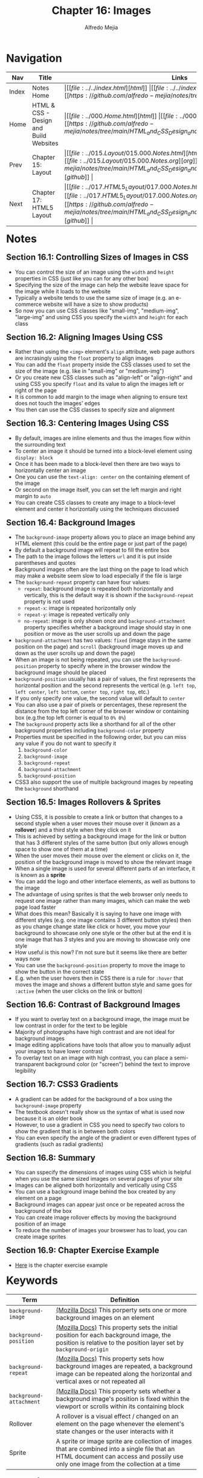 #+title: Chapter 16: Images
#+author: Alfredo Mejia
#+options: num:nil html-postamble:nil
#+html_head: <link rel="stylesheet" type="text/css" href="../../resources/bulma/bulma.css" /> <style>body {margin: 5%} h1,h2,h3,h4,h5,h6 {margin-top: 3%}</style>

* Navigation                                                                                                                                                                                                          
| Nav   | Title                                  | Links                                   |
|-------+----------------------------------------+-----------------------------------------|
| Index | Notes Home                             | \vert [[file:../../index.html][html]] \vert [[file:../../index.org][org]] \vert [[https://github.com/alfredo-mejia/notes/tree/main][github]] \vert |
| Home  | HTML & CSS - Design and Build Websites | \vert [[file:../000.Home.html][html]] \vert [[file:../000.Home.org][org]] \vert [[https://github.com/alfredo-mejia/notes/tree/main/HTML_and_CSS_Design_and_Build_Websites][github]] \vert |
| Prev  | Chapter 15: Layout                     | \vert [[file:../015.Layout/015.000.Notes.html][html]] \vert [[file:../015.Layout/015.000.Notes.org][org]] \vert [[https://github.com/alfredo-mejia/notes/tree/main/HTML_and_CSS_Design_and_Build_Websites/015.Layout][github]] \vert |
| Next  | Chapter 17: HTML5 Layout               | \vert [[file:../017.HTML5_Layout/017.000.Notes.html][html]] \vert [[file:../017.HTML5_Layout/017.000.Notes.org][org]] \vert [[https://github.com/alfredo-mejia/notes/tree/main/HTML_and_CSS_Design_and_Build_Websites/017.HTML5_Layout][github]] \vert |

* Notes

** Section 16.1: Controlling Sizes of Images in CSS
   - You can control the size of an image using the ~width~ and ~height~ properties in CSS (just like you can for any other box)
   - Specifying the size of the image can help the website leave space for the image while it loads to the website
   - Typically a website tends to use the same size of image (e.g. an e-commerce website will have a size to show products)
   - So now you can use CSS classes like "small-img", "medium-img", "large-img" and using CSS you specify the ~width~ and ~height~ for each class

** Section 16.2: Aligning Images Using CSS
   - Rather than using the ~<img>~ element's ~align~ attribute, web page authors are incrasingly using the ~float~ property to align images
   - You can add the ~float~ property inside the CSS classes used to set the size of the image (e.g. like in "small-img" or "medium-img")
   - Or you create new CSS classes such as "align-left" or "align-right" and using CSS you specify ~float~ and its value to align the images left or right of the page
   - It is common to add margin to the image when aligning to ensure text does not touch the images' edges
   - You then can use the CSS classes to specify size and alignment

** Section 16.3: Centering Images Using CSS
   - By default, images are inline elements and thus the images flow within the surrounding text
   - To center an image it should be turned into a block-level element using ~display: block~
   - Once it has been made to a block-level then there are two ways to horizontally center an image
   - One you can use the ~text-align: center~ on the containing element of the image
   - Or second on the image itself, you can set the left margin and right margin to ~auto~
   - You can create CSS classes to create any image to a block-level element and center it horizontally using the techniques discussed

** Section 16.4: Background Images
   - The ~background-image~ property allows you to place an image behind any HTML element (this could be the entire page or just part of the page)
   - By default a background image will repeat to fill the entire box
   - The path to the image follows the letters ~url~ and it is put inside parentheses and quotes
   - Background images often are the last thing on the page to load which may make a website seem slow to load especially if the file is large
   - The ~background-repeat~ property can have four values:
     - ~repeat~: background image is repeated both horizontally and vertically, this is the default way it is shown if the ~background-repeat~ property is not used
     - ~repeat-x~: image is repeated horizontally only
     - ~repeat-y~: image is repeated vertically only
     - ~no-repeat~: image is only shown once and ~background-attachment~ property specifies whether a background image should stay in one position or move as the user scrolls up and down the page
   - ~background-attachment~ has two values: ~fixed~ (image stays in the same position on the page) and ~scroll~ (background image moves up and down as the user scrolls up and down the page)
   - When an image is not being repeated, you can use the ~background-position~ property to specify where in the browser window the background image should be placed
   - ~background-position~ usually has a pair of values, the first represents the horizontal position and the second represents the vertical (e.g. ~left top~, ~left center~, ~left bottom~, ~center top~, ~right top~, etc.)
   - If you only specify one value, the second value will default to ~center~
   - You can also use a pair of pixels or percentages, these represent the distance from the top left corner of the browser window or containing box (e.g.the top left corner is equal to ~0% 0%~)
   - The ~background~ property acts like a shorthand for all of the other background properties including ~background-color~ property
   - Properties must be specified in the following order, but you can miss any value if you do not want to specify it
     1. ~background-color~
     2. ~background-image~
     3. ~background-repeat~
     4. ~background-attachment~
     5. ~background-position~
   - CSS3 also support the use of multiple background images by repeating the ~background~ shorthand

** Section 16.5: Images Rollovers & Sprites
   - Using CSS, it is possible to create a link or button that changes to a second styple when a user moves their mouse over it (known as a *rollover*) and a third style when they click on it
   - This is achieved by setting a background image for the link or button that has 3 different styles of the same button (but only allows enough space to show one of them at a time)
   - When the user moves their mouse over the element or clicks on it, the position of the background image is moved to show the relevant image
   - When a single image is used for several different parts of an interface, it is known as a *sprite*
   - You can add the logo and other interface elements, as well as buttons to the image
   - The advantage of using sprites is that the web browser only needs to request one image rather than many images, which can make the web page load faster
   - What does this mean? Basically it is saying to have one image with different styles (e.g. one image contains 3 different button styles) then as you change change state like click or hover, you move your background to showcase only one style or the other but at the end it is one image that has 3 styles and you are moving to showcase only one style
   - How useful is this now? I'm not sure but it seems like there are better ways now
   - You can use the ~background-position~ property to move the image to show the button in the correct state
   - E.g. when the user hovers then in CSS there is a rule for ~:hover~ that moves the image and shows a different button style and same goes for ~:active~ (when the user clicks on the link or button)

** Section 16.6: Contrast of Background Images
   - If you want to overlay text on a background image, the image must be low contrast in order for the text to be legible
   - Majority of photographs have high contrast and are not ideal for background images
   - Image editing applications have tools that allow you to manually adjust your images to have lower contrast
   - To overlay text on an image with high contrast, you can place a semi-transparent background color (or "screen") behind the text to improve legibility

** Section 16.7: CSS3 Gradients
   - A gradient can be added for the background of a box using the ~background-image~ property
   - The textbook doesn't really show us the syntax of what is used now because it is an older book
   - However, to use a gradient in CSS you need to specify two colors to show the gradient that is in between both colors
   - You can even specify the angle of the gradient or even different types of gradients (such as radial gradients)

** Section 16.8: Summary
   - You can sspecify the dimensions of images using CSS which is helpful when you use the same sized images on several pages of your site
   - Images can be aligned both horizontally and vertically using CSS
   - You can use a background image behind the box created by any element on a page
   - Background images can appear just once or be repeated across the background of the box
   - You can create image rollover effects by moving the background position of an image
   - To reduce the number of images your browswer has to load, you can create image sprites

** Section 16.9: Chapter Exercise Example
   - [[file:./016.009.Chapter_Exercise_Example/index.html][Here]] is the chapter exercise example
   
* Keywords
| Term                    | Definition                                                                                                                                                                           |
|-------------------------+--------------------------------------------------------------------------------------------------------------------------------------------------------------------------------------|
| ~background-image~      | [[https://developer.mozilla.org/en-US/docs/Web/CSS/background-image][(Mozilla Docs)]] This porperty sets one or more background images on an element                                                                                                        |
| ~background-position~   | [[https://developer.mozilla.org/en-US/docs/Web/CSS/background-position][(Mozilla Docs)]] This property sets the initial position for each background image, the position is relative to the position layer set by ~background-origin~                          |
| ~background-repeat~     | [[https://developer.mozilla.org/en-US/docs/Web/CSS/background-repeat][(Mozilla Docs)]] This property sets how background images are repeated, a background image can be repeated along the horizontal and vertical axes or not repeated all                  |
| ~background-attachment~ | [[https://developer.mozilla.org/en-US/docs/Web/CSS/background-attachment][(Mozilla Docs)]] This property sets whether a background image's position is fixed within the viewport or scrolls within its containing block                                          |
| Rollover                | A rollover is a visual effect / changed on an element on the page whenever the element's state changes or the user interacts with it                                                 |
| Sprite                  | A sprite or image sprite are collection of images that are combined into a single file that an HTML document can access and possily use only one image from the collection at a time |

* Questions
  - *Q*: Does ~background-attachment~ only apply to when ~background-image: no-repeat~?
         - No, ~background-attachment~ can apply to background images that are repeating
         - For example, whenever the image is repeating and you use ~background-attachment: fixed~ then the image will be fixed relative to the viewport or you can use ~scroll~ as well
         - ~background-attachment~ is independent of the value of ~background-image~ so it can apply the property at any value of ~background-image~
      
  - *Q*: Can you really have multiple background images?
         - Yes you can have multiple images as the background image
	 #+BEGIN_SRC CSS
	   background-image:
	      url("../../media/examples/star.png"),
              url("../../media/examples/lizard.png");
	 #+END_SRC
         - In the example above, which we got from Mozilla docs, you can see we added two images as the background image
	 - The background images are down on stacking context layers on top of each other
	 - The first layer specified is drawn as if it is closest to the user (on top of all other images)
	 
  - *Q*: How can you add gradients in CSS?
         - [[https://developer.mozilla.org/en-US/docs/Web/CSS/CSS_images/Using_CSS_gradients][Mozilla Docs - Using CSS Gradients]]
	 - There are various types of gradients including:
	   - [[https://developer.mozilla.org/en-US/docs/Web/CSS/gradient/linear-gradient][Linear Gradient (Mozilla Docs)]]
	   - [[https://developer.mozilla.org/en-US/docs/Web/CSS/gradient/radial-gradient][Radial Gradient (Mozilla Docs)]]
	   - [[https://developer.mozilla.org/en-US/docs/Web/CSS/gradient/conic-gradient][Conic Gradient (Mozilla Docs)]]
	   - [[https://developer.mozilla.org/en-US/docs/Web/CSS/gradient/repeating-linear-gradient][Repeating Linear Gradient (Mozilla Docs)]]
	   - [[https://developer.mozilla.org/en-US/docs/Web/CSS/gradient/repeating-radial-gradient][Repeating Radial Gradient (Mozilla Docs)]]
	   - [[https://developer.mozilla.org/en-US/docs/Web/CSS/gradient/repeating-conic-gradient][Repeating Conic Gradient (Mozilla Docs)]]
	 - You can do various things with these types of gradients such as having the gradient in a horizontal or vertical direction, at an angle, blend gradients and more
	 - Here are some examples that have linear gradient in the horizontal direction and diagonal direction
	   #+BEGIN_SRC CSS
	     .horizontal-gradient {
                background: linear-gradient(to right, blue, pink);
             }

	     .diagonal-gradient {
                background: linear-gradient(to bottom right, blue, pink);
             }
	   #+END_SRC
	 - The syntax for the gradient functions can vary the most basic one is simply ~background: linear-gradient(color1, color2);~ and this creates a gradient in the vertical direction but there other syntaxs that allows to add more options
	   
  - *Q*: How can you size images dynamically?
         - [[https://stackoverflow.com/questions/4684304/how-can-i-resize-an-image-dynamically-with-css-as-the-browser-width-height-chang][Stackoverflow - Image Resizing Dynamically]]
	 - From the answer in the Stackoverflow I think the best way is to create a container like a ~div~ or a ~figure~ and set it to some width like ~50%~ or some other value
	 - Then you set the image to be ~width: 100%~ and ~height: auto~ so now as the ~figure~ or ~div~ changes in size as the window resizes so will the image change in size dynamically
	 - Another way to dynamically resize an image is to keep the ~figure~ as normal (by default take ~100%~ width) and then set the width of the image to be ~50%~ or some other value and then you set the height to be ~auto~
	 - [[file:./016.010.Questions/q4.html][Here]] is an example I created to resize the image dynamically by changing the width of the image by using some percentage and then setting the height to be auto
	 - You can always add a min and max width for the image so it won't grow too large or too small

* Summary
  - You can control the size of images using the ~width~ and ~height~ properties
  - Having classes for images  with a set ~width~ and ~height~ can add image consistency throughout your website
  - Also having classes to align images to the left or right using ~float~ can help the developer easily align images by adding the class
  - To center an image you add ~display: block~ and add the left and right margin to ~auto~ and this can be added to a class
  - ~background-image~ property allows you to place an image behind any HTML element
  - The background image repeats to fill in the entire box or you can use the ~background-repeat~ property to control the repitition of the background image
  - ~background-position~ can be used to specify where in the browswer window the background image should be placed when the image is not being repeated
  - You can use the ~background~ property as a shortcut to set various properties such as: ~background-color~, ~background-image~, ~background-repeat~, ~background-attachment~, and ~background-position~
  - You can also use a rollover which is when you change the style of a link or button based on some state so you have different styles for different states / actions
  - A sprite is when you use /one/ image that contains all the styles for several different parts of an interface (e.g. button), how? Well you can use the ~background-image~ and move the image (with ~background-position~) to only show the style of interest and move it whenever the state changes to show another style
  - To overly text on a background image, the image must be a low constrast image in order for the text to be legible, otherwise you'll need to add a semi-transparent background color (or "screen") behind the text to imporve legibility
  - You can also add gradients using CSS, there are different types of gradients and you can have the gradient at an angle, vertically, or horizontally
